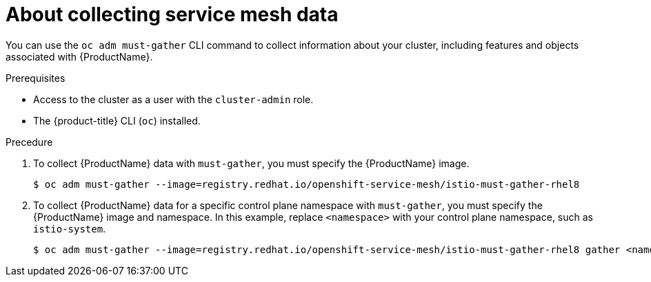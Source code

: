 // Module included in the following assemblies:
//
// * service_mesh/v1x/servicemesh-release-notes.adoc
// * service_mesh/v2x/servicemesh-release-notes.adoc


:_content-type: CONCEPT
[id="ossm-about-collecting-ossm-data_{context}"]
= About collecting service mesh data

You can use the `oc adm must-gather` CLI command to collect information about your cluster, including features and objects associated with {ProductName}.

.Prerequisites

* Access to the cluster as a user with the `cluster-admin` role.

* The {product-title} CLI (`oc`) installed.

.Precedure

. To collect {ProductName} data with `must-gather`, you must specify the {ProductName} image.
+
[source,terminal]
----
$ oc adm must-gather --image=registry.redhat.io/openshift-service-mesh/istio-must-gather-rhel8
----
+
. To collect {ProductName} data for a specific control plane namespace with `must-gather`, you must specify the {ProductName} image and namespace. In this example, replace  `<namespace>` with your control plane namespace, such as `istio-system`.
+
[source,terminal]
----
$ oc adm must-gather --image=registry.redhat.io/openshift-service-mesh/istio-must-gather-rhel8 gather <namespace>
----
